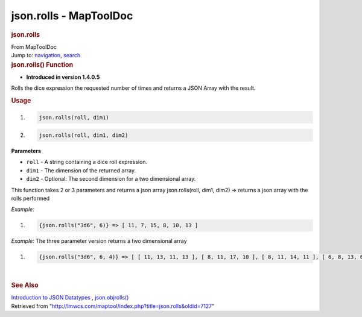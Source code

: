 =======================
json.rolls - MapToolDoc
=======================

.. contents::
   :depth: 3
..

.. container:: noprint
   :name: mw-page-base

.. container:: noprint
   :name: mw-head-base

.. container:: mw-body
   :name: content

   .. container:: mw-indicators

   .. rubric:: json.rolls
      :name: firstHeading
      :class: firstHeading

   .. container:: mw-body-content
      :name: bodyContent

      .. container::
         :name: siteSub

         From MapToolDoc

      .. container::
         :name: contentSub

      .. container:: mw-jump
         :name: jump-to-nav

         Jump to: `navigation <#mw-head>`__, `search <#p-search>`__

      .. container:: mw-content-ltr
         :name: mw-content-text

         .. rubric:: json.rolls() Function
            :name: json.rolls-function

         .. container:: template_version

            • **Introduced in version 1.4.0.5**

         .. container:: template_description

            Rolls the dice expression the requested number of times and
            returns a JSON Array with the result.

         .. rubric:: Usage
            :name: usage

         .. container:: mw-geshi mw-code mw-content-ltr

            .. container:: mtmacro source-mtmacro

               #. .. code-block:: none

                     json.rolls(roll, dim1)

               #. .. code-block:: none

                     json.rolls(roll, dim1, dim2)

         **Parameters**

         -  ``roll`` - A string containing a dice roll expression.
         -  ``dim1`` - The dimension of the returned array.
         -  ``dim2`` - Optional: The second dimension for a two
            dimensional array.

         This function takes 2 or 3 parameters and returns a json array
         json.rolls(roll, dim1, dim2) => returns a json array with the
         rolls performed

         *Example:*

         .. container:: mw-geshi mw-code mw-content-ltr

            .. container:: mtmacro source-mtmacro

               #. .. code-block:: none

                     {json.rolls("3d6", 6)} => [ 11, 7, 15, 8, 10, 13 ]

         *Example:* The three parameter version returns a two
         dimensional array

         .. container:: mw-geshi mw-code mw-content-ltr

            .. container:: mtmacro source-mtmacro

               #. .. code-block:: none

                     {json.rolls("3d6", 6, 4)} => [ [ 11, 13, 11, 13 ], [ 8, 11, 17, 10 ], [ 8, 11, 14, 11 ], [ 6, 8, 13, 6 ], [ 6, 11, 8, 10 ], [ 10, 7, 17, 11 ] ]

         | 

         .. rubric:: See Also
            :name: see-also

         .. container:: template_also

            `Introduction to JSON
            Datatypes <Introduction_to_JSON_Datatypes>`__
            , `json.objrolls() <json.objrolls>`__

      .. container:: printfooter

         Retrieved from
         "http://lmwcs.com/maptool/index.php?title=json.rolls&oldid=7127"

